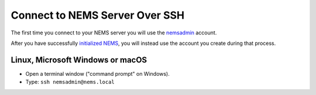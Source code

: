 Connect to NEMS Server Over SSH
-------------------------------

The first time you connect to your NEMS server you will use the
`nemsadmin <../basic/default_password.html>`__ account.

After you have successfully `initialized NEMS <../gettingstarted/initialization.html>`__,
you will instead use the account you create during that process.

Linux, Microsoft Windows or macOS
~~~~~~~~~~~~~~~~~~~~~~~~~~~~~~~~~

-  Open a terminal window ("command prompt" on Windows).
-  Type: ``ssh nemsadmin@nems.local``
